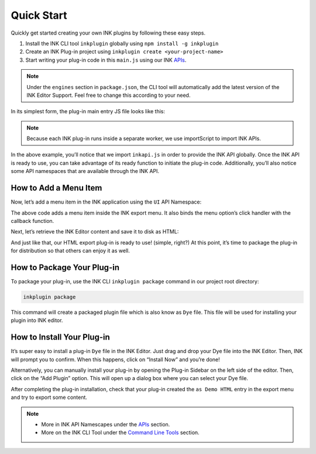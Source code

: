 Quick Start
===========

.. raw:: html

   <iframe width="100%" height="392" src="https://www.youtube.com/embed/PXwtQPNyGLU?rel=0" frameborder="0" allow="accelerometer; autoplay; clipboard-write; encrypted-media; gyroscope; picture-in-picture" allowfullscreen></iframe>
   <br><br>

Quickly get started creating your own INK plugins by following these easy steps.

#. Install the INK CLI tool ``inkplugin`` globally using ``npm install -g inkplugin``
#. Create an INK Plug-in project using ``inkplugin create <your-project-name>``
#. Start writing your plug-in code in this ``main.js`` using our INK APIs_.

.. note:: 

    Under the ``engines`` section in ``package.json``, the CLI tool will automatically add the latest version of the INK Editor Support. Feel free to change this according to your need.

In its simplest form, the plug-in main entry JS file looks like this:

.. code-block:: javascript
    :linenos:

    importScripts('./inkapi.js');
    
    INKAPI.ready(() => {
      const UI= INKAPI.ui;
      const IO= INKAPI.io;
      const Editor= INKAPI.editor;
      
      //your code here

      console.log("Hello, INK Plugin World!");

    });

.. note::

   Because each INK plug-in runs inside a separate worker, we use importScript to import INK APIs.

In the above example, you’ll notice that we import ``inkapi.js`` in order to provide the INK API globally. Once the INK API is ready to use, you can take advantage of its ready function to initiate the plug-in code. Additionally, you’ll also notice some API namespaces that are available through the INK API.


How to Add a Menu Item
++++++++++++++++++++++

Now, let’s add a menu item in the INK application using the ``UI`` API Namespace:

.. code-block:: javascript
    :linenos:

    importScripts('./inkapi.js');
    
    INKAPI.ready(() => {
      const UI= INKAPI.ui;
      
      //your code here
      UI.menu.addMenuItem(clickHandler, "File", "Export", "as Demo HTML");

    });

    function clickHandler(){
      //do something on menu click
    }

The above code adds a menu item inside the INK export menu. It also binds the menu option’s click handler with the callback function.

Next, let’s retrieve the INK Editor content and save it to disk as HTML:

.. code-block:: javascript
    :linenos:

    importScripts('./inkapi.js');
    
    INKAPI.ready(() => {
      const UI= INKAPI.ui;
      
      //your code here
      UI.menu.addMenuItem(clickHandler, "File", "Export", "as Demo HTML");

    });

    async function clickHandler(){
    
      //do something on menu click
      const Editor= INKAPI.editor;
      const IO= INKAPI.io;

      const htmlString = await Editor.getHTML(); //retrieve editor content in html format.

      IO.saveFile(htmlString, 'html');  //open save dialog with only html file extension

    }


And just like that, our HTML export plug-in is ready to use! (simple, right?) At this point, it’s time to package the plug-in for distribution so that others can enjoy it as well.

How to Package Your Plug-in
+++++++++++++++++++++++++++

To package your plug-in, use the INK CLI ``inkplugin package`` command in our project root directory:

.. code::

  inkplugin package

This command will create a packaged plugin file which is also know as ``Dye`` file. This file will be used for installing your plugin into INK editor.


How to Install Your Plug-in
+++++++++++++++++++++++++++

It’s super easy to install a plug-in ``Dye`` file in the INK Editor. Just drag and drop your Dye file into the INK Editor. Then, INK will prompt you to confirm. When this happens, click on “Install Now” and you’re done! 

Alternatively, you can manually install your plug-in by opening the Plug-in Sidebar on the left side of the editor. Then, click on the “Add Plugin” option. This will open up a dialog box where you can select your Dye file.

After completing the plug-in installation, check that your plug-in created the ``as Demo HTML`` entry in the export menu and try to export some content.

.. note::

    - More in INK API Namescapes under the APIs_ section.
    - More on the INK CLI Tool under the Command_ `Line Tools`__ section.

.. _Command: /cli

__ Command_

.. _APIs: /api
